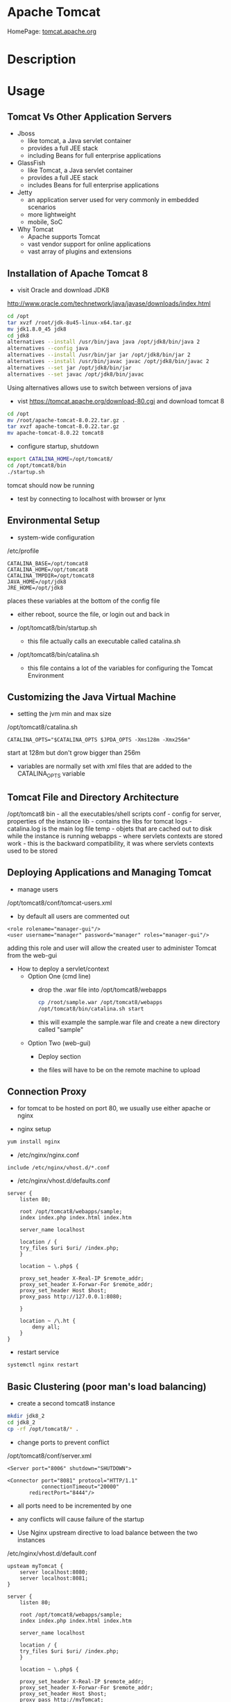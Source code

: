 #+TAGS: apache_tomcat


* Apache Tomcat
HomePage: [[http://tomcat.apache.org/][tomcat.apache.org]]
* Description
* Usage
** Tomcat Vs Other Application Servers
   
- Jboss
  - like tomcat, a Java servlet container
  - provides a full JEE stack
  - including Beans for full enterprise applications
    
- GlassFish
  - like Tomcat, a Java servlet container
  - provides a full JEE stack
  - includes Beans for full enterprise applications
    
- Jetty
  - an application server used for very commonly in embedded scenarios
  - more lightweight
  - mobile, SoC
    
- Why Tomcat
  - Apache supports Tomcat
  - vast vendor support for online applications
  - vast array of plugins and extensions

** Installation of Apache Tomcat 8

- visit Oracle and download JDK8 
http://www.oracle.com/technetwork/java/javase/downloads/index.html
#+BEGIN_SRC sh
cd /opt
tar xvzf /root/jdk-8u45-linux-x64.tar.gz
mv jdk1.8.0_45 jdk8
cd jdk8
alternatives --install /usr/bin/java java /opt/jdk8/bin/java 2
alternatives --config java
alternatives --install /usr/bin/jar jar /opt/jdk8/bin/jar 2
alternatives --install /usr/bin/javac javac /opt/jdk8/bin/javac 2
alternatives --set jar /opt/jdk8/bin/jar
alternatives --set javac /opt/jdk8/bin/javac
#+END_SRC
Using alternatives allows use to switch between versions of java

- vist https://tomcat.apache.org/download-80.cgi and download tomcat 8
  
#+BEGIN_SRC sh
cd /opt
mv /root/apache-tomcat-8.0.22.tar.gz .
tar xvzf apache-tomcat-8.0.22.tar.gz
mv apache-tomcat-8.0.22 tomcat8
#+END_SRC

- configure startup, shutdown
#+BEGIN_SRC sh
export CATALINA_HOME=/opt/tomcat8/
cd /opt/tomcat8/bin
./startup.sh
#+END_SRC
tomcat should now be running

- test by connecting to localhost with browser or lynx
  
** Environmental Setup
- system-wide configuration   
/etc/profile
#+BEGIN_EXAMPLE
CATALINA_BASE=/opt/tomcat8
CATALINA_HOME=/opt/tomcat8
CATALINA_TMPDIR=/opt/tomcat8
JAVA_HOME=/opt/jdk8
JRE_HOME=/opt/jdk8
#+END_EXAMPLE
places these variables at the bottom of the config file

- either reboot, source the file, or login out and back in
  
- /opt/tomcat8/bin/startup.sh
  - this file actually calls an executable called catalina.sh
    
- /opt/tomcat8/bin/catalina.sh
  - this file contains a lot of the variables for configuring the Tomcat Environment
    
** Customizing the Java Virtual Machine
   
- setting the jvm min and max size
/opt/tomcat8/catalina.sh
#+BEGIN_EXAMPLE
CATALINA_OPTS="$CATALINA_OPTS $JPDA_OPTS -Xms128m -Xmx256m"
#+END_EXAMPLE
start at 128m but don't grow bigger than 256m

- variables are normally set with xml files that are added to the CATALINA_OPTS variable
  
** Tomcat File and Directory Architecture
   
/opt/tomcat8
  bin      - all the executables/shell scripts
  conf     - config for server, properties of the instance
  lib      - contains the libs for tomcat
  logs     - catalina.log is the main log file
  temp     - objets that are cached out to disk while the instance is running
  webapps  - where servlets contexts are stored
  work     - this is the backward compatibility, it was where servlets contexts used to be stored
    
** Deploying Applications and Managing Tomcat
   
- manage users
/opt/tomcat8/conf/tomcat-users.xml
- by default all users are commented out
#+BEGIN_EXAMPLE
<role rolename="manager-gui"/>
<user username="manager" password="manager" roles="manager-gui"/>
#+END_EXAMPLE
adding this role and user will allow the created user to administer Tomcat from the web-gui

- How to deploy a servlet/context
  - Option One (cmd line)
    - drop the .war file into /opt/tomcat8/webapps
      #+BEGIN_SRC sh
      cp /root/sample.war /opt/tomcat8/webapps
      /opt/tomcat8/bin/catalina.sh start
      #+END_SRC
    - this will example the sample.war file and create a new directory called "sample"
    
  - Option Two (web-gui)
    - Deploy section
      [[file://home/crito/Pictures/org/tomcat8_deploy_gui.png]]
      
    - the files will have to be on the remote machine to upload
      
** Connection Proxy
   
- for tomcat to be hosted on port 80, we usually use either apache or nginx
  
- nginx setup
#+BEGIN_SRC sh
yum install nginx
#+END_SRC

- /etc/nginx/nginx.conf
#+BEGIN_EXAMPLE
include /etc/nginx/vhost.d/*.conf
#+END_EXAMPLE

- /etc/nginx/vhost.d/defaults.conf
#+BEGIN_EXAMPLE
server {
	listen 80;

	root /opt/tomcat8/webapps/sample;
	index index.php index.html index.htm
	
	server_name localhost
	
	location / {
	try_files $uri $uri/ /index.php;
	}

	location ~ \.php$ {

	proxy_set_header X-Real-IP $remote_addr;
	proxy_set_header X-Forwar-For $remote_addr;
	proxy_set_header Host $host;
	proxy_pass http://127.0.0.1:8080;
	
	}

	location ~ /\.ht {
		deny all;
	}
}
#+END_EXAMPLE

- restart service
#+BEGIN_SRC sh
systemctl nginx restart
#+END_SRC

** Basic Clustering (poor man's load balancing)
   
- create a second tomcat8 instance
#+BEGIN_SRC sh
mkdir jdk8_2
cd jdk8_2
cp -rf /opt/tomcat8/* .
#+END_SRC

- change ports to prevent conflict
/opt/tomcat8/conf/server.xml
#+BEGIN_EXAMPLE
<Server port="8006" shutdown="SHUTDOWN">

<Connector port="8081" protocol="HTTP/1.1"
           connectionTimeout="20000"
	   redirectPort="8444"/>
#+END_EXAMPLE
- all ports need to be incremented by one
- any conflicts will cause failure of the startup
  
- Use Nginx upstream directive to load balance between the two instances
/etc/nginx/vhost.d/default.conf
#+BEGIN_EXAMPLE
upsteam myTomcat {
	server localhost:8080;
	server localhost:8081;
}

server {
	listen 80;

	root /opt/tomcat8/webapps/sample;
	index index.php index.html index.htm
	
	server_name localhost
	
	location / {
	try_files $uri $uri/ /index.php;
	}

	location ~ \.php$ {

	proxy_set_header X-Real-IP $remote_addr;
	proxy_set_header X-Forwar-For $remote_addr;
	proxy_set_header Host $host;
	proxy_pass http://myTomcat;
	
	}

	location ~ /\.ht {
		deny all;
	}
}
#+END_EXAMPLE

- restart nginx
#+BEGIN_SRC sh
systemctl nginx restart
#+END_SRC

** Shutdown Port
/opt/tomcat8/conf/server.xml
#+BEGIN_EXAMPLE
<Server port="8005" shutdown="SHUTDOWN">
#+END_EXAMPLE
- good idea to change the shutdown="something_different"

- shutdown tomcat8
#+BEGIN_SRC sh
telnet localhost 8005
SHUTDOWN
#+END_SRC
require root privilieges

- comment out the shutdown port
#+BEGIN_EXAMPLE
<Server>
<!-- port="8005" shutdown="SHUTDOWN" -->
#+END_EXAMPLE

** Extract .war file
#+BEGIN_SRC sh
jar -xvf sample.war
#+END_SRC
this will unpack the sample.war file into the current directory

** Force an application to stop
#+BEGIN_SRC sh
catalina.sh stop -force
#+END_SRC
this should be used when an application is refusing to terminate

** Tuning Tomcat Ports
- /opt/tomcat8/conf/server.xml 
http     - 8080
shutdown - 8005
agp/ajp  - 8009
ssl      - 8443

** Troubleshooting

- Java Exceptions
An exception is an event that happens during normal execution of a program that disrupts the flow of that program's instructions.

When an error occurs, the method (or the JVM itself if it is not caught within the program's code) creattes an object (an exception object - either an abstract exception or a specific one) and hands it off to the runtime system to log/notify/react.

Example:
#+BEGIN_EXAMPLE
Exception in thread "main" java.lang.NullPointerException
	at com.example.myproject.Object1.getValue(Object1.java:16)
	at com.example.myproject.Object2.getValue(Object2.java:25)
	at com.example.myproject.Object1.getValue(Object3.java:14)
#+END_EXAMPLE

- Catalina Log File
/opt/tomcat8/logs/catalina.xxxx-xx-xx.log  
  - these are the historic log files after rotation
/opt/tomcat8/logs/catalina.out
  - this is the current log that is being written to
    
- Other log files
/otp/tomcat8/logs
  - host-manager.log
    - log actions that occur on the web-gui
  - localhost.log
    - infomation about the server and actions made by the application on the server
  - localhost_access.log
    - logs the ip addresses of connections to local host and what is being accessed
  - manager.log
    - log actions that occur on the web-gui
      
** Configuring Tomcat as a Service
   
- install jservice
#+BEGIN_SRC sh
yum install jsvc
#+END_SRC

- add user tomcat and group apache
#+BEGIN_SRC sh
useradd tomcat
groupadd apache
usermod -G apache tomcat
cd /opt
chown -R tomcat:apache tomcat8
#+END_SRC

- create an environment file
/etc/sysconfig/tomcat
#+BEGIN_EXAMPLE
CATALINA_HOME=/opt/tomcat8
JAVA_HOME=/opt/jdk8
JSVC=/bin/jsvc
#+END_EXAMPLE

- create the systemd service file
/usr/lib/systemd/system/tomcat.service
#+BEGIN_EXAMPLE
[Unit]
Description=Tomcat webserver
After=syslog.target network.target

[Service]
Type=forking
User=tomcat
EnvironmentFile=/etc/sysconfig/tomcat
ExecStart=/opt/tomcat8/bin/catalina.sh start
ExecStop=/opt/tomcat8/bin/catalina.sh stop

[Install]
WantedBy=multi-user.target
#+END_EXAMPLE

- create and enable the service
#+BEGIN_SRC sh
systemctl enable tomcat.service
systemctl start tomcat.service
#+END_SRC

- test by shuting down and then restarting
#+BEGIN_SRC sh
systemctl stop tomcat.service
systemctl start tomcat.service
#+END_SRC

* Lecture
* Tutorial
* Books
* Links

